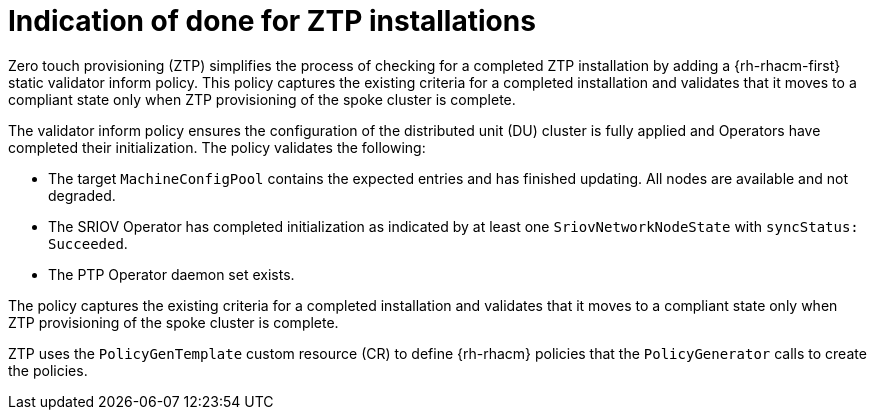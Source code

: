// Module included in the following assemblies:
//
// * scalability_and_performance/ztp-deploying-disconnected.adoc

:_content-type: CONCEPT
[id="ztp-definition-of-done-for-ztp-installations_{context}"]
= Indication of done for ZTP installations

Zero touch provisioning (ZTP) simplifies the process of checking for a completed
ZTP installation by adding a {rh-rhacm-first} static validator inform policy.
This policy captures the existing criteria for a completed installation and validates that it moves
to a compliant state only when ZTP provisioning of the spoke cluster is complete.

The validator inform policy ensures the configuration of the distributed unit (DU) cluster is fully applied and
Operators have completed their initialization. The policy validates the following:

* The target `MachineConfigPool` contains the expected entries and has finished
updating. All nodes are available and not degraded.
* The SRIOV Operator has completed initialization as indicated by at least one
`SriovNetworkNodeState` with `syncStatus: Succeeded`.
* The PTP Operator daemon set exists.

The policy captures the existing criteria for a completed installation and validates that it moves
to a compliant state only when ZTP provisioning of the spoke cluster is complete.

ZTP uses the `PolicyGenTemplate` custom resource (CR) to define {rh-rhacm} policies that the
`PolicyGenerator` calls to create the policies.
